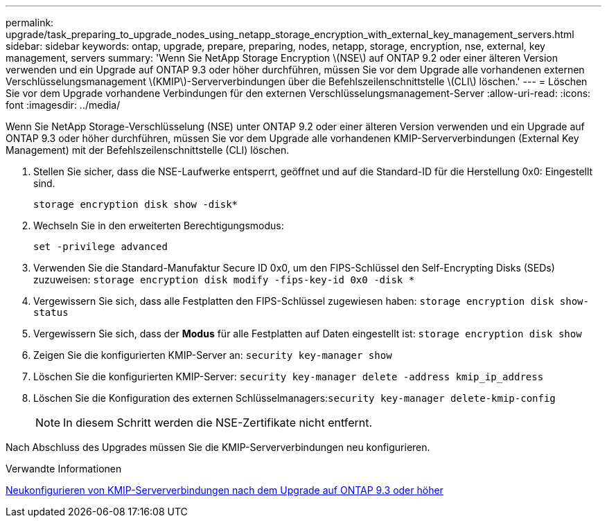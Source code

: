 ---
permalink: upgrade/task_preparing_to_upgrade_nodes_using_netapp_storage_encryption_with_external_key_management_servers.html 
sidebar: sidebar 
keywords: ontap, upgrade, prepare, preparing, nodes, netapp, storage, encryption, nse, external, key management, servers 
summary: 'Wenn Sie NetApp Storage Encryption \(NSE\) auf ONTAP 9.2 oder einer älteren Version verwenden und ein Upgrade auf ONTAP 9.3 oder höher durchführen, müssen Sie vor dem Upgrade alle vorhandenen externen Verschlüsselungsmanagement \(KMIP\)-Serververbindungen über die Befehlszeilenschnittstelle \(CLI\) löschen.' 
---
= Löschen Sie vor dem Upgrade vorhandene Verbindungen für den externen Verschlüsselungsmanagement-Server
:allow-uri-read: 
:icons: font
:imagesdir: ../media/


[role="lead"]
Wenn Sie NetApp Storage-Verschlüsselung (NSE) unter ONTAP 9.2 oder einer älteren Version verwenden und ein Upgrade auf ONTAP 9.3 oder höher durchführen, müssen Sie vor dem Upgrade alle vorhandenen KMIP-Serververbindungen (External Key Management) mit der Befehlszeilenschnittstelle (CLI) löschen.

. Stellen Sie sicher, dass die NSE-Laufwerke entsperrt, geöffnet und auf die Standard-ID für die Herstellung 0x0: Eingestellt sind.
+
`storage encryption disk show -disk*`

. Wechseln Sie in den erweiterten Berechtigungsmodus:
+
`set -privilege advanced`

. Verwenden Sie die Standard-Manufaktur Secure ID 0x0, um den FIPS-Schlüssel den Self-Encrypting Disks (SEDs) zuzuweisen: `storage encryption disk modify -fips-key-id 0x0 -disk *`
. Vergewissern Sie sich, dass alle Festplatten den FIPS-Schlüssel zugewiesen haben: `storage encryption disk show-status`
. Vergewissern Sie sich, dass der *Modus* für alle Festplatten auf Daten eingestellt ist: `storage encryption disk show`
. Zeigen Sie die konfigurierten KMIP-Server an: `security key-manager show`
. Löschen Sie die konfigurierten KMIP-Server: `security key-manager delete -address kmip_ip_address`
. Löschen Sie die Konfiguration des externen Schlüsselmanagers:``security key-manager delete-kmip-config``
+

NOTE: In diesem Schritt werden die NSE-Zertifikate nicht entfernt.



Nach Abschluss des Upgrades müssen Sie die KMIP-Serververbindungen neu konfigurieren.

.Verwandte Informationen
xref:task_reconfiguring_kmip_servers_connections_after_upgrading_to_ontap_9_3_or_later.adoc[Neukonfigurieren von KMIP-Serververbindungen nach dem Upgrade auf ONTAP 9.3 oder höher]
